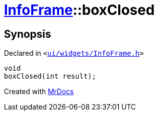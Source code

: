 [#InfoFrame-boxClosed]
= xref:InfoFrame.adoc[InfoFrame]::boxClosed
:relfileprefix: ../
:mrdocs:


== Synopsis

Declared in `&lt;https://github.com/PrismLauncher/PrismLauncher/blob/develop/launcher/ui/widgets/InfoFrame.h#L73[ui&sol;widgets&sol;InfoFrame&period;h]&gt;`

[source,cpp,subs="verbatim,replacements,macros,-callouts"]
----
void
boxClosed(int result);
----



[.small]#Created with https://www.mrdocs.com[MrDocs]#
